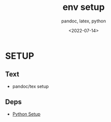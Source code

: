 # ---
#+TITLE: env setup
#+SUBTITLE:  pandoc, latex, python
#+AUTHOR:
#+DATE: <2022-07-14>
# ---
#+OPTIONS: toc:nil h:4
#+STARTUP: contents


* SETUP
** Text
  * pandoc/tex setup
** Deps
  * [[file:python/setup.org][Python Setup]]
  

